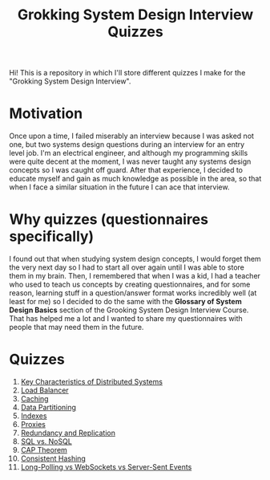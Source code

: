 #+TITLE: Grokking System Design Interview Quizzes
#+CREATOR: Emmanuel Bustos T.
#+OPTIONS: toc:nil 

Hi! This is a repository in which I'll store different quizzes I make for the "Grokking System Design Interview".

* Motivation
  Once upon a time, I failed miserably an interview because I was asked not one, but two systems design questions during an interview for an entry level job. I'm an electrical engineer, and although my programming skills were quite decent at the moment, I was never taught any systems design concepts so I was caught off guard. After that experience, I decided to educate myself and gain as much knowledge as possible in the area, so that when I face a similar situation in the future I can ace that interview. 
* Why quizzes (questionnaires specifically)
  I found out that when studying system design concepts, I would forget them the very next day so I had to start all over again until I was able to store them in my brain. Then, I remembered that when I was a kid, I had a teacher who used to teach us concepts by creating questionnaires, and for some reason, learning stuff in a question/answer format works incredibly well (at least for me) so I decided to do the same with the *Glossary of System Design Basics* section of the Grooking System Design Interview Course. That has helped me a lot and I wanted to share my questionnaires with people that may need them in the future.
* Quizzes
  1. [[./Quizzes/Key Characteristics of Distributed Systems.org][Key Characteristics of Distributed Systems]] 
  2. [[./Quizzes/Load Balancer.org][Load Balancer]]
  3. [[./Quizzes/Caching.org][Caching]]
  4. [[./Quizzes/Data Partitioning.org][Data Partitioning]]
  5. [[./Quizzes/Indexes.org][Indexes]]
  6. [[./Quizzes/Proxies.org][Proxies]]
  7. [[./Quizzes/Redundancy and Replication.org][Redundancy and Replication]]
  8. [[./Quizzes/SQL vs. NoSQL.org][SQL vs. NoSQL]]
  9. [[./Quizzes/CAP Theorem.org][CAP Theorem]]
  10. [[./Quizzes/Consistent Hashing.org][Consistent Hashing]]
  11. [[./Quizzes/Long-Polling vs WebSockets vs Server-Sent Events.org][Long-Polling vs WebSockets vs Server-Sent Events]]
